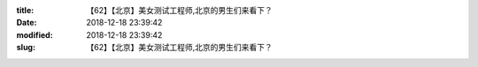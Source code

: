 
:title: 【62】【北京】美女测试工程师,北京的男生们来看下？
:date: 2018-12-18 23:39:42
:modified: 2018-12-18 23:39:42
:slug: 【62】【北京】美女测试工程师,北京的男生们来看下？


.. raw:: html
    :file: html/【62】【北京】美女测试工程师,北京的男生们来看下？.html
